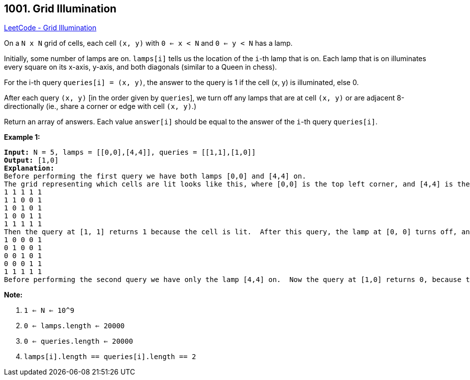 == 1001. Grid Illumination

https://leetcode.com/problems/grid-illumination/[LeetCode - Grid Illumination]

On a `N x N` grid of cells, each cell `(x, y)` with `0 <= x < N` and `0 <= y < N` has a lamp.

Initially, some number of lamps are on.  `lamps[i]` tells us the location of the `i`-th lamp that is on.  Each lamp that is on illuminates every square on its x-axis, y-axis, and both diagonals (similar to a Queen in chess).

For the i-th query `queries[i] = (x, y)`, the answer to the query is 1 if the cell (x, y) is illuminated, else 0.

After each query `(x, y)` [in the order given by `queries`], we turn off any lamps that are at cell `(x, y)` or are adjacent 8-directionally (ie., share a corner or edge with cell `(x, y)`.)

Return an array of answers.  Each value `answer[i]` should be equal to the answer of the `i`-th query `queries[i]`.

 

*Example 1:*

[subs="verbatim,quotes,macros"]
----
*Input:* N = 5, lamps = [[0,0],[4,4]], queries = [[1,1],[1,0]]
*Output:* [1,0]
*Explanation:*
Before performing the first query we have both lamps [0,0] and [4,4] on.
The grid representing which cells are lit looks like this, where [0,0] is the top left corner, and [4,4] is the bottom right corner:
1 1 1 1 1
1 1 0 0 1
1 0 1 0 1
1 0 0 1 1
1 1 1 1 1
Then the query at [1, 1] returns 1 because the cell is lit.  After this query, the lamp at [0, 0] turns off, and the grid now looks like this:
1 0 0 0 1
0 1 0 0 1
0 0 1 0 1
0 0 0 1 1
1 1 1 1 1
Before performing the second query we have only the lamp [4,4] on.  Now the query at [1,0] returns 0, because the cell is no longer lit.
----

 

*Note:*


. `1 <= N <= 10^9`
. `0 <= lamps.length <= 20000`
. `0 <= queries.length <= 20000`
. `lamps[i].length == queries[i].length == 2`

